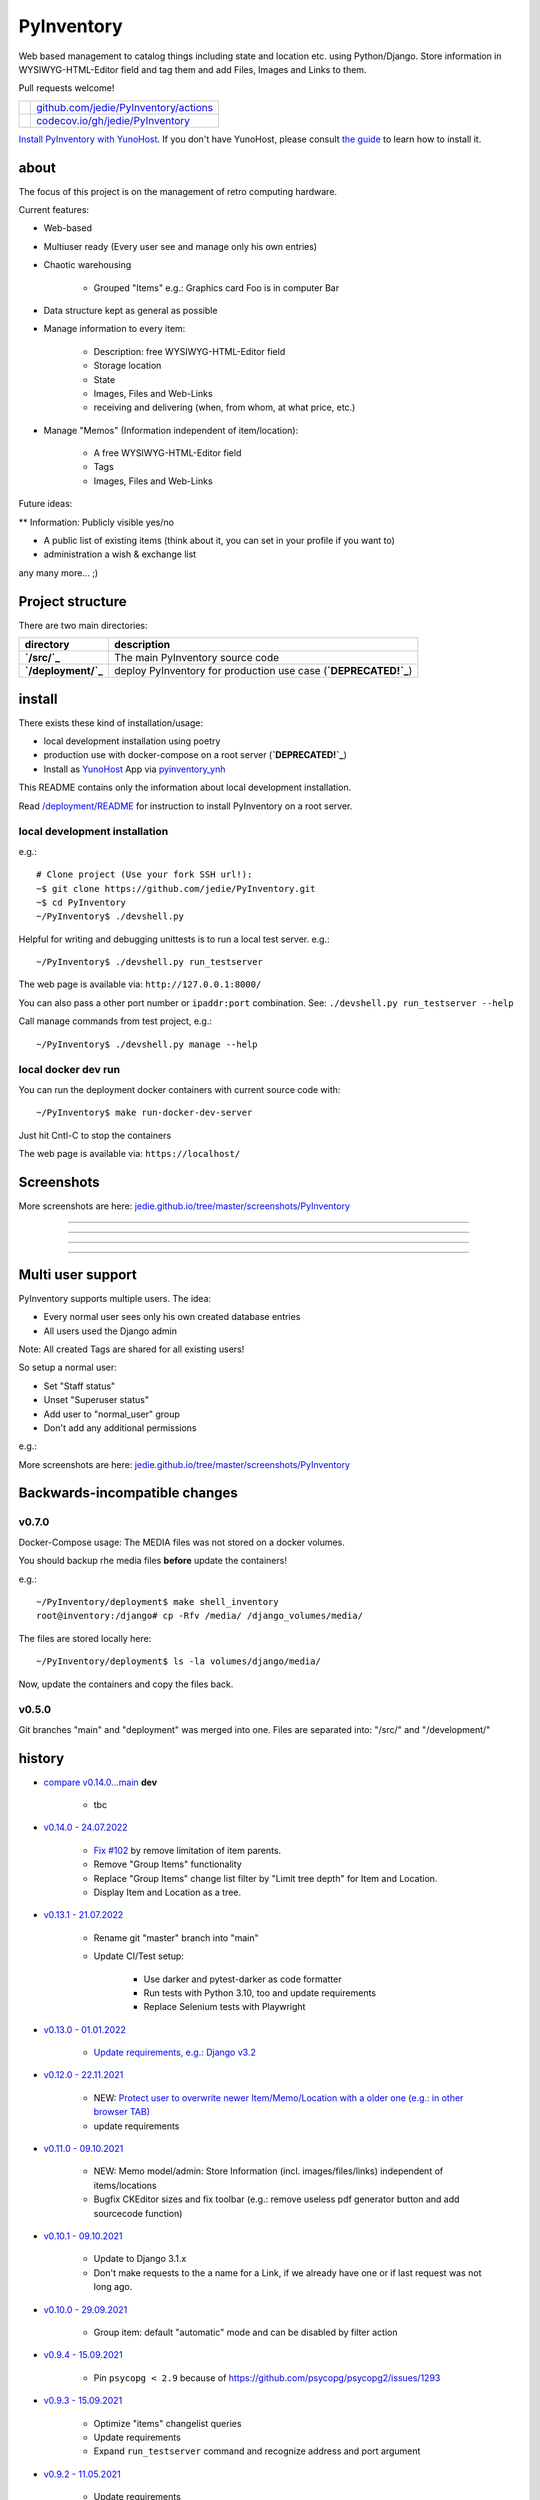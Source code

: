===========
PyInventory
===========

Web based management to catalog things including state and location etc. using Python/Django.
Store information in WYSIWYG-HTML-Editor field and tag them and add Files, Images and Links to them.

Pull requests welcome!

+---------------------------------+-----------------------------------------+
| |Build Status on github|        | `github.com/jedie/PyInventory/actions`_ |
+---------------------------------+-----------------------------------------+
| |Coverage Status on codecov.io| | `codecov.io/gh/jedie/PyInventory`_      |
+---------------------------------+-----------------------------------------+

.. |Build Status on github| image:: https://github.com/jedie/PyInventory/workflows/test/badge.svg?branch=main
.. _github.com/jedie/PyInventory/actions: https://github.com/jedie/PyInventory/actions
.. |Coverage Status on codecov.io| image:: https://codecov.io/gh/jedie/PyInventory/branch/main/graph/badge.svg
.. _codecov.io/gh/jedie/PyInventory: https://codecov.io/gh/jedie/PyInventory

`Install PyInventory with YunoHost <https://install-app.yunohost.org/?app=pyinventory>`_.
If you don't have YunoHost, please consult `the guide <https://yunohost.org/#/install>`_ to learn how to install it.

-----
about
-----

The focus of this project is on the management of retro computing hardware.

Current features:

* Web-based

* Multiuser ready (Every user see and manage only his own entries)

* Chaotic warehousing

    * Grouped "Items" e.g.: Graphics card Foo is in computer Bar

* Data structure kept as general as possible

* Manage information to every item:

    * Description: free WYSIWYG-HTML-Editor field

    * Storage location

    * State

    * Images, Files and Web-Links

    * receiving and delivering (when, from whom, at what price, etc.)

* Manage "Memos" (Information independent of item/location):

    * A free WYSIWYG-HTML-Editor field

    * Tags

    * Images, Files and Web-Links

Future ideas:

** Information: Publicly visible yes/no

* A public list of existing items (think about it, you can set in your profile if you want to)

* administration a wish & exchange list

any many more... ;)

-----------------
Project structure
-----------------

There are two main directories:

+---------------------+-----------------------------------------------------------------+
| directory           | description                                                     |
+=====================+=================================================================+
| **`/src/`_**        | The main PyInventory source code                                |
+---------------------+-----------------------------------------------------------------+
| **`/deployment/`_** | deploy PyInventory for production use case (**`DEPRECATED!`_**) |
+---------------------+-----------------------------------------------------------------+

.. _/src/: https://github.com/jedie/PyInventory/tree/main/src
.. _/deployment/: https://github.com/jedie/PyInventory/tree/main/deployment
.. _DEPRECATED!: https://github.com/jedie/PyInventory/issues/81

-------
install
-------

There exists these kind of installation/usage:

* local development installation using poetry

* production use with docker-compose on a root server (**`DEPRECATED!`_**)

* Install as `YunoHost <https://yunohost.org>`_ App via `pyinventory_ynh <https://github.com/YunoHost-Apps/pyinventory_ynh>`_

This README contains only the information about local development installation.

Read `/deployment/README <https://github.com/jedie/PyInventory/tree/main/deployment#readme>`_ for instruction to install PyInventory on a root server.

local development installation
==============================

e.g.:

::

    # Clone project (Use your fork SSH url!):
    ~$ git clone https://github.com/jedie/PyInventory.git
    ~$ cd PyInventory
    ~/PyInventory$ ./devshell.py

Helpful for writing and debugging unittests is to run a local test server.
e.g.:

::

    ~/PyInventory$ ./devshell.py run_testserver

The web page is available via: ``http://127.0.0.1:8000/``

You can also pass a other port number or ``ipaddr:port`` combination. See: ``./devshell.py run_testserver --help``

Call manage commands from test project, e.g.:

::

    ~/PyInventory$ ./devshell.py manage --help

local docker dev run
====================

You can run the deployment docker containers with current source code with:

::

    ~/PyInventory$ make run-docker-dev-server

Just hit Cntl-C to stop the containers

The web page is available via: ``https://localhost/``

-----------
Screenshots
-----------

More screenshots are here: `jedie.github.io/tree/master/screenshots/PyInventory <https://github.com/jedie/jedie.github.io/blob/master/screenshots/PyInventory/README.creole>`_

|PyInventory v0.2.0 screenshot 1.png|

.. |PyInventory v0.2.0 screenshot 1.png| image:: https://raw.githubusercontent.com/jedie/jedie.github.io/master/screenshots/PyInventory/PyInventory v0.2.0 screenshot 1.png

----

|PyInventory v0.11.0 screenshot memo 1.png|

.. |PyInventory v0.11.0 screenshot memo 1.png| image:: https://raw.githubusercontent.com/jedie/jedie.github.io/master/screenshots/PyInventory/PyInventory v0.11.0 screenshot memo 1.png

----

|PyInventory v0.1.0 screenshot 2.png|

.. |PyInventory v0.1.0 screenshot 2.png| image:: https://raw.githubusercontent.com/jedie/jedie.github.io/master/screenshots/PyInventory/PyInventory v0.1.0 screenshot 2.png

----

|PyInventory v0.1.0 screenshot 3.png|

.. |PyInventory v0.1.0 screenshot 3.png| image:: https://raw.githubusercontent.com/jedie/jedie.github.io/master/screenshots/PyInventory/PyInventory v0.1.0 screenshot 3.png

----

------------------
Multi user support
------------------

PyInventory supports multiple users. The idea:

* Every normal user sees only his own created database entries

* All users used the Django admin

Note: All created Tags are shared for all existing users!

So setup a normal user:

* Set "Staff status"

* Unset "Superuser status"

* Add user to "normal_user" group

* Don't add any additional permissions

e.g.:

|normal user example|

.. |normal user example| image:: https://raw.githubusercontent.com/jedie/jedie.github.io/master/screenshots/PyInventory/PyInventory normal user example.png

More screenshots are here: `jedie.github.io/tree/master/screenshots/PyInventory`_

------------------------------
Backwards-incompatible changes
------------------------------

v0.7.0
======

Docker-Compose usage: The MEDIA files was not stored on a docker volumes.

You should backup rhe media files **before** update the containers!

e.g.:

::

    ~/PyInventory/deployment$ make shell_inventory
    root@inventory:/django# cp -Rfv /media/ /django_volumes/media/

The files are stored locally here:

::

    ~/PyInventory/deployment$ ls -la volumes/django/media/

Now, update the containers and copy the files back.

v0.5.0
======

Git branches "main" and "deployment" was merged into one.
Files are separated into: "/src/" and "/development/"

-------
history
-------

* `compare v0.14.0...main <https://github.com/jedie/PyInventory/compare/v0.14.0...main>`_ **dev** 

    * tbc

* `v0.14.0 - 24.07.2022 <https://github.com/jedie/PyInventory/compare/v0.13.1...v0.14.0>`_ 

    * `Fix #102 <https://github.com/jedie/PyInventory/issues/102>`_ by remove limitation of item parents.

    * Remove "Group Items" functionality

    * Replace "Group Items" change list filter by "Limit tree depth" for Item and Location.

    * Display Item and Location as a tree.

* `v0.13.1 - 21.07.2022 <https://github.com/jedie/PyInventory/compare/v0.13.0...v0.13.1>`_ 

    * Rename git "master" branch into "main"

    * Update CI/Test setup:

        * Use darker and pytest-darker as code formatter

        * Run tests with Python 3.10, too and update requirements

        * Replace Selenium tests with Playwright

* `v0.13.0 - 01.01.2022 <https://github.com/jedie/PyInventory/compare/v0.12.0...v0.13.0>`_ 

    * `Update requirements, e.g.: Django v3.2 <https://github.com/jedie/PyInventory/pull/83>`_

* `v0.12.0 - 22.11.2021 <https://github.com/jedie/PyInventory/compare/v0.11.0...v0.12.0>`_ 

    * NEW: `Protect user to overwrite newer Item/Memo/Location with a older one (e.g.: in other browser TAB) <https://github.com/jedie/PyInventory/pull/78>`_

    * update requirements

* `v0.11.0 - 09.10.2021 <https://github.com/jedie/PyInventory/compare/v0.10.1...v0.11.0>`_ 

    * NEW: Memo model/admin: Store Information (incl. images/files/links) independent of items/locations

    * Bugfix CKEditor sizes and fix toolbar (e.g.: remove useless pdf generator button and add sourcecode function)

* `v0.10.1 - 09.10.2021 <https://github.com/jedie/PyInventory/compare/v0.10.0...v0.10.1>`_ 

    * Update to Django 3.1.x

    * Don't make requests to the a name for a Link, if we already have one or if last request was not long ago.

* `v0.10.0 - 29.09.2021 <https://github.com/jedie/PyInventory/compare/v0.9.4...v0.10.0>`_ 

    * Group item: default "automatic" mode and can be disabled by filter action

* `v0.9.4 - 15.09.2021 <https://github.com/jedie/PyInventory/compare/v0.9.3...v0.9.4>`_ 

    * Pin ``psycopg < 2.9`` because of `https://github.com/psycopg/psycopg2/issues/1293 <https://github.com/psycopg/psycopg2/issues/1293>`_

* `v0.9.3 - 15.09.2021 <https://github.com/jedie/PyInventory/compare/v0.9.2...v0.9.3>`_ 

    * Optimize "items" changelist queries

    * Update requirements

    * Expand ``run_testserver`` command and recognize address and port argument

* `v0.9.2 - 11.05.2021 <https://github.com/jedie/PyInventory/compare/v0.9.1...v0.9.2>`_ 

    * Update requirements

    * `Fix error handling if item link is broken <https://github.com/jedie/PyInventory/issues/50>`_

* `v0.9.1 - 28.04.2021 <https://github.com/jedie/PyInventory/compare/v0.9.0...v0.9.1>`_

* NEW: Besides images, it's now possible to add file(s) to items, too.

* Add a auto login if Django dev. server is used.

* `v0.9.0 - 11.04.2021 <https://github.com/jedie/PyInventory/compare/v0.8.4...v0.9.0>`_ 

    * Use `https://github.com/jedie/dev-shell <https://github.com/jedie/dev-shell>`_ for development

* `v0.8.4 - 19.01.2021 <https://github.com/jedie/PyInventory/compare/v0.8.3...v0.8.4>`_ 

    * Search items in change list by "kind" and "tags", too

    * update requirements

* `v0.8.3 - 29.12.2020 <https://github.com/jedie/PyInventory/compare/v0.8.2...v0.8.3>`_ 

    * update requirements

    * remove colorama from direct dependencies

    * Small project setup changes

* `v0.8.2 - 20.12.2020 <https://github.com/jedie/PyInventory/compare/v0.8.1...v0.8.2>`_ 

    * Bugfix `#33 <https://github.com/jedie/PyInventory/issues/33>`_: Upload images to new created Items

* `v0.8.1 - 09.12.2020 <https://github.com/jedie/PyInventory/compare/v0.8.0...v0.8.1>`_ 

    * Fix migration: Don't create "/media/migrate.log" if there is nothing to migrate

    * Fix admin redirect by using the url pattern name

    * YunoHost app package created

    * update requirements

* `v0.8.0 - 06.12.2020 <https://github.com/jedie/PyInventory/compare/v0.7.0...v0.8.0>`_ 

    * Outsource the "MEDIA file serve" part into `django.tools.serve_media_app <https://github.com/jedie/django-tools/tree/master/django_tools/serve_media_app#readme>`_

* `v0.7.0 - 23.11.2020 <https://github.com/jedie/PyInventory/compare/v0.6.0...v0.7.0>`_ 

    * Change deployment setup:

        * Replace uwsgi with gunicorn

        * make deploy setup more generic by renaming "inventory" to "django"

        * Bugfix MEDIA path: store the files on a docker volumes

        * run app server as normal user and not root

        * pull all docker images before build

* `v0.6.0 - 15.11.2020 <https://github.com/jedie/PyInventory/compare/v0.5.0...v0.6.0>`_ 

    * User can store images to every item: The image can only be accessed by the same user.

* `v0.5.0 - 14.11.2020 <https://github.com/jedie/PyInventory/compare/v0.4.2...v0.5.0>`_ 

    * Merge separate git branches into one: "/src/" and "/development/" `#19 <https://github.com/jedie/PyInventory/issues/19>`_

* `v0.4.2 - 13.11.2020 <https://github.com/jedie/PyInventory/compare/v0.4.1...v0.4.2>`_ 

    * Serve static files by Caddy

    * Setup CKEditor file uploads: Store files into random sub directory

    * reduce CKEditor plugins

* `v0.4.1 - 2.11.2020 <https://github.com/jedie/PyInventory/compare/v0.4.0...v0.4.1>`_ 

    * Small bugfixes

* `v0.4.0 - 1.11.2020 <https://github.com/jedie/PyInventory/compare/v0.3.2...v0.4.0>`_ 

    * Move docker stuff and production use information into separate git branch

    * Add django-axes: keeping track of suspicious logins and brute-force attack blocking

    * Add django-processinfo: collect information about the running server processes

* `v0.3.2 - 26.10.2020 <https://github.com/jedie/PyInventory/compare/v0.3.0...v0.3.2>`_ 

    * Bugfix missing translations

* `v0.3.0 - 26.10.2020 <https://github.com/jedie/PyInventory/compare/v0.2.0...v0.3.0>`_ 

    * setup production usage:

        * Use `caddy server <https://caddyserver.com/>`_ as reverse proxy

        * Use uWSGI as application server

        * autogenerate ``secret.txt`` file for ``settings.SECRET_KEY``

        * Fix settings

    * split settings for local development and production use

    * Bugfix init: move "setup user group" from checks into "post migrate" signal handler

    * Bugfix for using manage commands ``dumpdata`` and ``loaddata``

* `v0.2.0 - 24.10.2020 <https://github.com/jedie/PyInventory/compare/v0.1.0...v0.2.0>`_ 

    * Simplify item change list by nested item

    * Activate Django-Import/Export

    * Implement multi user usage

    * Add Django-dbbackup

    * Add docker-compose usage

* `v0.1.0 - 17.10.2020 <https://github.com/jedie/PyInventory/compare/v0.0.1...v0.1.0>`_ 

    * Enhance models, admin and finish project setup

* v0.0.1 - 14.10.2020

    * Just create a pre-alpha release to save the PyPi package name ;)

-----
links
-----

+----------+------------------------------------------+
| Homepage | `http://github.com/jedie/PyInventory`_   |
+----------+------------------------------------------+
| PyPi     | `https://pypi.org/project/PyInventory/`_ |
+----------+------------------------------------------+

.. _http://github.com/jedie/PyInventory: http://github.com/jedie/PyInventory
.. _https://pypi.org/project/PyInventory/: https://pypi.org/project/PyInventory/

Discuss here:

* `vogons.org Forum Thread (en) <https://www.vogons.org/viewtopic.php?f=5&t=77285>`_

* `Python-Forum (de) <https://www.python-forum.de/viewtopic.php?f=9&t=50024>`_

* `VzEkC e. V. Forum Thread (de) <https://forum.classic-computing.de/forum/index.php?thread/21738-opensource-projekt-pyinventory-web-basierte-verwaltung-um-seine-dinge-zu-katalog/>`_

* `dosreloaded.de Forum Thread (de) <https://dosreloaded.de/forum/index.php?thread/3702-pyinventory-retro-sammlung-katalogisieren/>`_

--------
donation
--------

* `paypal.me/JensDiemer <https://www.paypal.me/JensDiemer>`_

* `Flattr This! <https://flattr.com/submit/auto?uid=jedie&url=https%3A%2F%2Fgithub.com%2Fjedie%2FPyInventory%2F>`_

* Send `Bitcoins <http://www.bitcoin.org/>`_ to `1823RZ5Md1Q2X5aSXRC5LRPcYdveCiVX6F <https://blockexplorer.com/address/1823RZ5Md1Q2X5aSXRC5LRPcYdveCiVX6F>`_

------------

``Note: this file is generated from README.creole 2022-07-24 20:16:16 with "python-creole"``